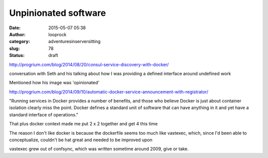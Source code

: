 Unpinionated software
#####################
:date: 2015-05-07 05:38
:author: looprock
:category: adventuresinserversitting
:slug: 78
:status: draft

http://progrium.com/blog/2014/08/20/consul-service-discovery-with-docker/

conversation with Seth and his talking about how I was providing a
defined interface around undefined work

Mentioned how his image was 'opinionated'

http://progrium.com/blog/2014/09/10/automatic-docker-service-announcement-with-registrator/

"Running services in Docker provides a number of benefits, and those who
believe Docker is just about container isolation clearly miss the point.
Docker defines a standard unit of software that can have anything in it
and yet have a standard interface of operations."

That plus docker context made me put 2 x 2 together and get 4 this time

The reason I don't like docker is because the dockerfile seems too much
like vastexec, which, since I'd been able to conceptualize, couldn't be
hat great and needed to be improved upon

vastexec grew out of confsync, which was written sometime around 2009,
give or take.
